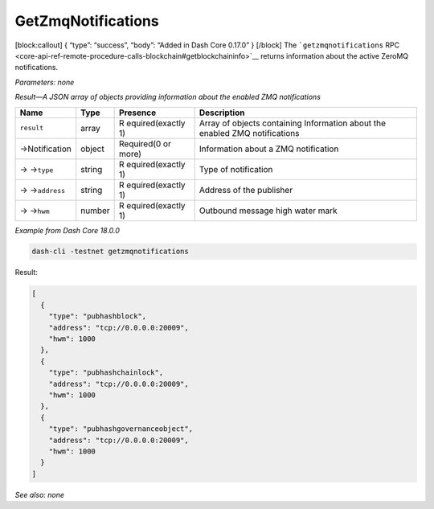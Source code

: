 GetZmqNotifications
===================

[block:callout] { “type”: “success”, “body”: “Added in Dash Core 0.17.0”
} [/block] The ```getzmqnotifications``
RPC <core-api-ref-remote-procedure-calls-blockchain#getblockchaininfo>`__
returns information about the active ZeroMQ notifications.

*Parameters: none*

*Result—A JSON array of objects providing information about the enabled
ZMQ notifications*

+-----------------+-----------------+-----------------+-----------------+
| Name            | Type            | Presence        | Description     |
+=================+=================+=================+=================+
| ``result``      | array           | R               | Array of        |
|                 |                 | equired(exactly | objects         |
|                 |                 | 1)              | containing      |
|                 |                 |                 | Information     |
|                 |                 |                 | about the       |
|                 |                 |                 | enabled ZMQ     |
|                 |                 |                 | notifications   |
+-----------------+-----------------+-----------------+-----------------+
| →Notification   | object          | Required(0 or   | Information     |
|                 |                 | more)           | about a ZMQ     |
|                 |                 |                 | notification    |
+-----------------+-----------------+-----------------+-----------------+
| → →\ ``type``   | string          | R               | Type of         |
|                 |                 | equired(exactly | notification    |
|                 |                 | 1)              |                 |
+-----------------+-----------------+-----------------+-----------------+
| →               | string          | R               | Address of the  |
| →\ ``address``  |                 | equired(exactly | publisher       |
|                 |                 | 1)              |                 |
+-----------------+-----------------+-----------------+-----------------+
| → →\ ``hwm``    | number          | R               | Outbound        |
|                 |                 | equired(exactly | message high    |
|                 |                 | 1)              | water mark      |
+-----------------+-----------------+-----------------+-----------------+

*Example from Dash Core 18.0.0*

.. code:: bash

   dash-cli -testnet getzmqnotifications

Result:

.. code:: json

   [
     {
       "type": "pubhashblock",
       "address": "tcp://0.0.0.0:20009",
       "hwm": 1000
     },
     {
       "type": "pubhashchainlock",
       "address": "tcp://0.0.0.0:20009",
       "hwm": 1000
     },
     {
       "type": "pubhashgovernanceobject",
       "address": "tcp://0.0.0.0:20009",
       "hwm": 1000
     }
   ]

*See also: none*

